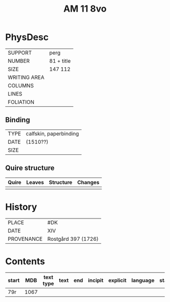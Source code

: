 #+Title: AM 11 8vo

* PhysDesc
|--------------+-------------|
| SUPPORT      | perg            |
| NUMBER       | 81 + title            |
| SIZE         | 147 112            |
| WRITING AREA |             |
| COLUMNS      |             |
| LINES        |             |
| FOLIATION    |             |
|--------------+-------------|

** Binding
|--------------+-------------|
| TYPE         | calfskin, paperbinding             |
| DATE         | (1510??)            |
| SIZE         |             |
|--------------+-------------|

** Quire structure
|---------|---------+--------------+-----------------------------------------------------------|
| Quire   |  Leaves | Structure    | Changes                                                   |
|---------+---------+--------------+-----------------------------------------------------------|
|         |         |              |                                                           |
|---------|---------+--------------+-----------------------------------------------------------|

* History
|------------+---------------|
| PLACE      | #DK                |
| DATE       | XIV              |
| PROVENANCE | Rostgård 397 (1726)              |
|------------+---------------|

* Contents
|-------+-----+------------+---------------+-------+--------------------------------------------------------+----------+----------+--------|
| start | MDB | text type  | text          | end   | incipit                                                | explicit | language | status |
|-------+-----+------------+---------------+-------+--------------------------------------------------------+----------+----------+--------|
| 79r   | 1067 | 
